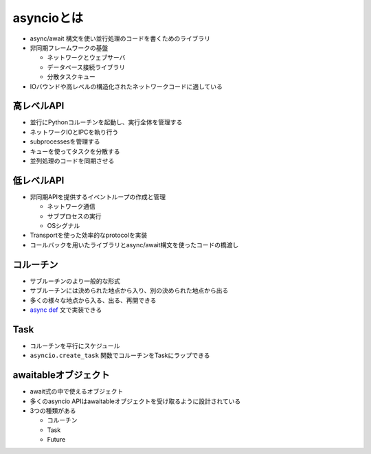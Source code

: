 asyncioとは
===========

- async/await 構文を使い並行処理のコードを書くためのライブラリ
- 非同期フレームワークの基盤

  - ネットワークとウェブサーバ
  - データベース接続ライブラリ
  - 分散タスクキュー

- IOバウンドや高レベルの構造化されたネットワークコードに適している

高レベルAPI
-----------

- 並行にPythonコルーチンを起動し、実行全体を管理する
- ネットワークIOとIPCを執り行う
- subprocessesを管理する
- キューを使ってタスクを分散する
- 並列処理のコードを同期させる

低レベルAPI
-----------

- 非同期APIを提供するイベントループの作成と管理

  - ネットワーク通信
  - サブプロセスの実行
  - OSシグナル

- Transportを使った効率的なprotocolを実装
- コールバックを用いたライブラリとasync/await構文を使ったコードの橋渡し

コルーチン
----------

- サブルーチンのより一般的な形式
- サブルーチンには決められた地点から入り、別の決められた地点から出る
- 多くの様々な地点から入る、出る、再開できる
- `async def <https://docs.python.org/ja/3/reference/compound_stmts.html#async-def>`_ 文で実装できる

Task
-----

- コルーチンを平行にスケジュール
- ``asyncio.create_task`` 関数でコルーチンをTaskにラップできる


awaitableオブジェクト
---------------------

- await式の中で使えるオブジェクト
- 多くのasyncio APIはawaitableオブジェクトを受け取るように設計されている
- 3つの種類がある

  - コルーチン
  - Task
  - Future